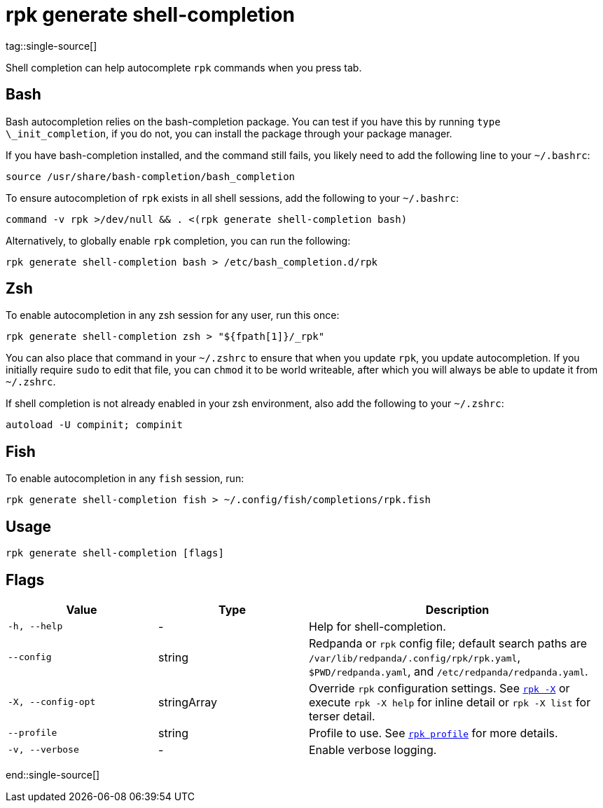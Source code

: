 = rpk generate shell-completion
tag::single-source[]

Shell completion can help autocomplete `rpk` commands when you press tab.

== Bash

Bash autocompletion relies on the bash-completion package. You can test if you
have this by running `type \_init_completion`, if you do not, you can install
the package through your package manager.

If you have bash-completion installed, and the command still fails, you likely
need to add the following line to your `~/.bashrc`:

[,bash]
----
source /usr/share/bash-completion/bash_completion
----

To ensure autocompletion of `rpk` exists in all shell sessions, add the following
to your `~/.bashrc`:

[,bash]
----
command -v rpk >/dev/null && . <(rpk generate shell-completion bash)
----

Alternatively, to globally enable `rpk` completion, you can run the following:

[,bash]
----
rpk generate shell-completion bash > /etc/bash_completion.d/rpk
----

== Zsh

To enable autocompletion in any zsh session for any user, run this once:

[,bash]
----
rpk generate shell-completion zsh > "${fpath[1]}/_rpk"
----

You can also place that command in your `~/.zshrc` to ensure that when you update
`rpk`, you update autocompletion. If you initially require `sudo` to edit that
file, you can `chmod` it to be world writeable, after which you will always be
able to update it from `~/.zshrc`.

If shell completion is not already enabled in your zsh environment, also
add the following to your `~/.zshrc`:

[,zsh]
----
autoload -U compinit; compinit
----

== Fish

To enable autocompletion in any `fish` session, run:

[,fish]
----
rpk generate shell-completion fish > ~/.config/fish/completions/rpk.fish
----

== Usage

[,bash]
----
rpk generate shell-completion [flags]
----

== Flags

[cols="1m,1a,2a"]
|===
|*Value* |*Type* |*Description*

|-h, --help |- |Help for shell-completion.

|--config |string |Redpanda or `rpk` config file; default search paths are `/var/lib/redpanda/.config/rpk/rpk.yaml`, `$PWD/redpanda.yaml`, and `/etc/redpanda/redpanda.yaml`.

|-X, --config-opt |stringArray |Override `rpk` configuration settings. See xref:reference:rpk/rpk-x-options.adoc[`rpk -X`] or execute `rpk -X help` for inline detail or `rpk -X list` for terser detail.

|--profile |string |Profile to use. See xref:reference:rpk/rpk-profile.adoc[`rpk profile`] for more details.

|-v, --verbose |- |Enable verbose logging.
|===

end::single-source[]